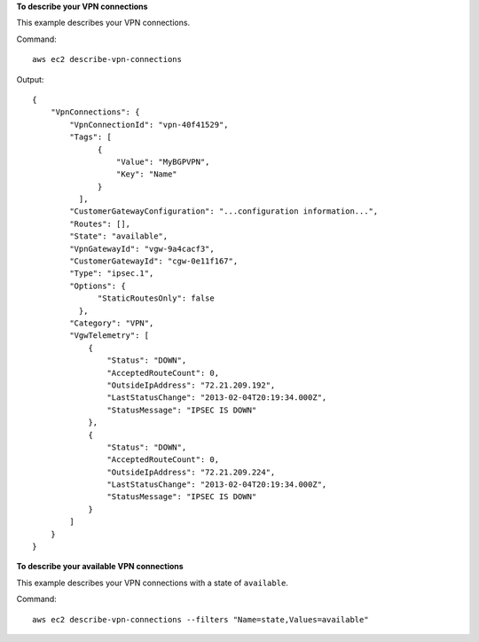**To describe your VPN connections**

This example describes your VPN connections.

Command::

  aws ec2 describe-vpn-connections

Output::

    {
        "VpnConnections": {
            "VpnConnectionId": "vpn-40f41529",
            "Tags": [
                  {
                      "Value": "MyBGPVPN", 
                      "Key": "Name"
                  }
              ],
            "CustomerGatewayConfiguration": "...configuration information...",
            "Routes": [],
            "State": "available",
            "VpnGatewayId": "vgw-9a4cacf3",
            "CustomerGatewayId": "cgw-0e11f167",
            "Type": "ipsec.1",
            "Options": {
                  "StaticRoutesOnly": false
              },
            "Category": "VPN",
            "VgwTelemetry": [
                {
                    "Status": "DOWN",
                    "AcceptedRouteCount": 0,
                    "OutsideIpAddress": "72.21.209.192",
                    "LastStatusChange": "2013-02-04T20:19:34.000Z",
                    "StatusMessage": "IPSEC IS DOWN"
                },
                {
                    "Status": "DOWN",
                    "AcceptedRouteCount": 0,
                    "OutsideIpAddress": "72.21.209.224",
                    "LastStatusChange": "2013-02-04T20:19:34.000Z",
                    "StatusMessage": "IPSEC IS DOWN"
                }
            ]
        }
    }
  
**To describe your available VPN connections**

This example describes your VPN connections with a state of ``available``.

Command::

  aws ec2 describe-vpn-connections --filters "Name=state,Values=available"
